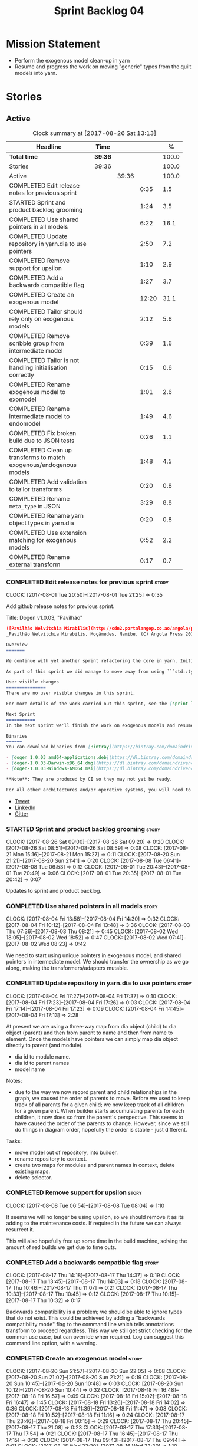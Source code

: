 #+title: Sprint Backlog 04
#+options: date:nil toc:nil author:nil num:nil
#+todo: STARTED | COMPLETED CANCELLED POSTPONED
#+tags: { story(s) epic(e) }

* Mission Statement

- Perform the exogenous model clean-up in yarn
- Resume and progress the work on moving "generic" types from the
  quilt models into yarn.

* Stories

** Active

#+begin: clocktable :maxlevel 3 :scope subtree :indent nil :emphasize nil :scope file :narrow 75 :formula %
#+CAPTION: Clock summary at [2017-08-26 Sat 13:13]
| <75>                                                                        |         |       |       |       |
| Headline                                                                    | Time    |       |       |     % |
|-----------------------------------------------------------------------------+---------+-------+-------+-------|
| *Total time*                                                                | *39:36* |       |       | 100.0 |
|-----------------------------------------------------------------------------+---------+-------+-------+-------|
| Stories                                                                     | 39:36   |       |       | 100.0 |
| Active                                                                      |         | 39:36 |       | 100.0 |
| COMPLETED Edit release notes for previous sprint                            |         |       |  0:35 |   1.5 |
| STARTED Sprint and product backlog grooming                                 |         |       |  1:24 |   3.5 |
| COMPLETED Use shared pointers in all models                                 |         |       |  6:22 |  16.1 |
| COMPLETED Update repository in yarn.dia to use pointers                     |         |       |  2:50 |   7.2 |
| COMPLETED Remove support for upsilon                                        |         |       |  1:10 |   2.9 |
| COMPLETED Add a backwards compatible flag                                   |         |       |  1:27 |   3.7 |
| COMPLETED Create an exogenous model                                         |         |       | 12:20 |  31.1 |
| COMPLETED Tailor should rely only on exogenous models                       |         |       |  2:12 |   5.6 |
| COMPLETED Remove scribble group from intermediate model                     |         |       |  0:39 |   1.6 |
| COMPLETED Tailor is not handling initialisation correctly                   |         |       |  0:15 |   0.6 |
| COMPLETED Rename exogenous model to exomodel                                |         |       |  1:01 |   2.6 |
| COMPLETED Rename intermediate model to endomodel                            |         |       |  1:49 |   4.6 |
| COMPLETED Fix broken build due to JSON tests                                |         |       |  0:26 |   1.1 |
| COMPLETED Clean up transforms to match exogenous/endogenous models          |         |       |  1:48 |   4.5 |
| COMPLETED Add validation to tailor transforms                               |         |       |  0:20 |   0.8 |
| COMPLETED Rename =meta_type= in JSON                                        |         |       |  3:29 |   8.8 |
| COMPLETED Rename yarn object types in yarn.dia                              |         |       |  0:20 |   0.8 |
| COMPLETED Use extension matching for exogenous models                       |         |       |  0:52 |   2.2 |
| COMPLETED Rename external transform                                         |         |       |  0:17 |   0.7 |
#+TBLFM: $5='(org-clock-time% @3$2 $2..$4);%.1f
#+end:

*** COMPLETED Edit release notes for previous sprint                  :story:
    CLOSED: [2017-08-01 Tue 21:25]
    CLOCK: [2017-08-01 Tue 20:50]--[2017-08-01 Tue 21:25] =>  0:35

Add github release notes for previous sprint.

Title: Dogen v1.0.03, "Pavilhão"

#+begin_src markdown
![Pavilhão Welvitchia Mirabilis](http://cdn2.portalangop.co.ao/angola/pt_pt/files/highlight/2016/9/42/0,cbf98d54-32d3-4634-b996-6dd02337f9ae.jpg)
_Pavilhão Welvitchia Mirabilis, Moçâmedes, Namibe. (C) Angola Press 2016._

Overview
=======

We continue with yet another sprint refactoring the core in yarn. Initially, the focus was on moving more code from the C++ and C# kernels into yarn, but a series of deficiencies were found on the way we are processing exogenous models and so we switched focus to fixing those. This work will continue into the next sprint.

As part of this sprint we did manage to move away from using ```std::type_index``` and using instead our own meta-meta-model, which is consistent with our conceptual model and notions of modeling spaces. In addition, we cleaned up usages of the type repository, which greatly simplified the code.

User visible changes
===============
There are no user visible changes in this sprint.

For more details of the work carried out this sprint, see the [sprint log](https://github.com/DomainDrivenConsulting/dogen/blob/master/doc/agile/v1/sprint_backlog_03.org).

Next Sprint
===========
In the next sprint we'll finish the work on exogenous models and resume the work on moving kernel-agnostic transformations from the kernels into yarn.

Binaries
======
You can download binaries from [Bintray](https://bintray.com/domaindrivenconsulting/Dogen) for OSX, Linux and Windows (all 64-bit):

- [dogen_1.0.03_amd64-applications.deb](https://dl.bintray.com/domaindrivenconsulting/Dogen/1.0.03/dogen_1.0.03_amd64-applications.deb)
- [dogen-1.0.03-Darwin-x86_64.dmg](https://dl.bintray.com/domaindrivenconsulting/Dogen/1.0.03/dogen-1.0.03-Darwin-x86_64.dmg)
- [dogen-1.0.03-Windows-AMD64.msi](https://dl.bintray.com/domaindrivenconsulting/Dogen/dogen-1.0.03-Windows-AMD64.msi)

**Note**: They are produced by CI so they may not yet be ready.

For all other architectures and/or operative systems, you will need to build Dogen from source. Source downloads are available below.
#+end_src

- [[https://twitter.com/MarcoCraveiro/status/887172610487922688][Tweet]]
- [[https://www.linkedin.com/feed/update/urn:li:activity:6292938732865617920/][LinkedIn]]
- [[https://gitter.im/DomainDrivenConsulting/dogen][Gitter]]

*** STARTED Sprint and product backlog grooming                       :story:
    CLOCK: [2017-08-26 Sat 09:00]--[2017-08-26 Sat 09:20] =>  0:20
    CLOCK: [2017-08-26 Sat 08:51]--[2017-08-26 Sat 08:59] =>  0:08
    CLOCK: [2017-08-21 Mon 15:16]--[2017-08-21 Mon 15:27] =>  0:11
    CLOCK: [2017-08-20 Sun 21:21]--[2017-08-20 Sun 21:41] =>  0:20
    CLOCK: [2017-08-08 Tue 06:41]--[2017-08-08 Tue 06:53] =>  0:12
    CLOCK: [2017-08-01 Tue 20:43]--[2017-08-01 Tue 20:49] =>  0:06
    CLOCK: [2017-08-01 Tue 20:35]--[2017-08-01 Tue 20:42] =>  0:07

Updates to sprint and product backlog.

*** COMPLETED Use shared pointers in all models                       :story:
    CLOSED: [2017-08-04 Fri 14:30]
    CLOCK: [2017-08-04 Fri 13:58]--[2017-08-04 Fri 14:30] =>  0:32
    CLOCK: [2017-08-04 Fri 10:12]--[2017-08-04 Fri 13:48] =>  3:36
    CLOCK: [2017-08-03 Thu 07:36]--[2017-08-03 Thu 08:21] =>  0:45
    CLOCK: [2017-08-02 Wed 18:05]--[2017-08-02 Wed 18:52] =>  0:47
    CLOCK: [2017-08-02 Wed 07:41]--[2017-08-02 Wed 08:23] =>  0:42

We need to start using unique pointers in exogenous model, and shared
pointers in intermediate model. We should transfer the ownership as we
go along, making the transformers/adapters mutable.

*** COMPLETED Update repository in yarn.dia to use pointers           :story:
    CLOSED: [2017-08-04 Fri 17:14]
    CLOCK: [2017-08-04 Fri 17:27]--[2017-08-04 Fri 17:37] =>  0:10
    CLOCK: [2017-08-04 Fri 17:23]--[2017-08-04 Fri 17:26] =>  0:03
    CLOCK: [2017-08-04 Fri 17:14]--[2017-08-04 Fri 17:23] =>  0:09
    CLOCK: [2017-08-04 Fri 14:45]--[2017-08-04 Fri 17:13] =>  2:28

At present we are using a three-way map from dia object (child) to dia
object (parent) and then from parent to name and then from name to
element. Once the models have pointers we can simply map dia object
directly to parent (and module).

- dia id to module name.
- dia id to parent names
- model name

Notes:

- due to the way we now record parent and child relationships in the
  graph, we caused the order of parents to move. Before we used to
  keep track of all parents for a given child; we now keep track of
  all children for a given parent. When builder starts accumulating
  parents for each children, it now does so from the parent's
  perspective. This seems to have caused the order of the parents to
  change. However, since we still do things in diagram order,
  hopefully the order is stable - just different.

Tasks:

- move model out of repository, into builder.
- rename repository to context.
- create two maps for modules and parent names in context, delete existing maps.
- delete selector.

*** COMPLETED Remove support for upsilon                              :story:
    CLOSED: [2017-08-16 Wed 12:53]
    CLOCK: [2017-08-08 Tue 06:54]--[2017-08-08 Tue 08:04] =>  1:10

It seems we will no longer be using upsilon, so we should remove it as
its adding to the maintenance costs. If required in the future we can
always resurrect it.

This will also hopefully free up some time in the build machine,
solving the amount of red builds we get due to time outs.

*** COMPLETED Add a backwards compatible flag                         :story:
    CLOSED: [2017-08-17 Thu 14:37]
    CLOCK: [2017-08-17 Thu 14:18]--[2017-08-17 Thu 14:37] =>  0:19
    CLOCK: [2017-08-17 Thu 13:45]--[2017-08-17 Thu 14:03] =>  0:18
    CLOCK: [2017-08-17 Thu 10:46]--[2017-08-17 Thu 11:07] =>  0:21
    CLOCK: [2017-08-17 Thu 10:33]--[2017-08-17 Thu 10:45] =>  0:12
    CLOCK: [2017-08-17 Thu 10:15]--[2017-08-17 Thu 10:32] =>  0:17

Backwards compatibility is a problem; we should be able to ignore
types that do not exist. This could be achieved by adding a "backwards
compatibility mode" flag to the command line which tells annotations
transform to proceed regardless. This way we still get strict checking
for the common use case, but can override when required. Log can
suggest this command line option, with a warning.

*** COMPLETED Create an exogenous model                               :story:
    CLOSED: [2017-08-20 Sun 22:06]
    CLOCK: [2017-08-20 Sun 21:57]--[2017-08-20 Sun 22:05] =>  0:08
    CLOCK: [2017-08-20 Sun 21:02]--[2017-08-20 Sun 21:21] =>  0:19
    CLOCK: [2017-08-20 Sun 10:45]--[2017-08-20 Sun 10:48] =>  0:03
    CLOCK: [2017-08-20 Sun 10:12]--[2017-08-20 Sun 10:44] =>  0:32
    CLOCK: [2017-08-18 Fri 16:48]--[2017-08-18 Fri 16:57] =>  0:09
    CLOCK: [2017-08-18 Fri 15:02]--[2017-08-18 Fri 16:47] =>  1:45
    CLOCK: [2017-08-18 Fri 13:26]--[2017-08-18 Fri 14:02] =>  0:36
    CLOCK: [2017-08-18 Fri 11:39]--[2017-08-18 Fri 11:47] =>  0:08
    CLOCK: [2017-08-18 Fri 10:52]--[2017-08-18 Fri 11:16] =>  0:24
    CLOCK: [2017-08-17 Thu 23:46]--[2017-08-18 Fri 00:15] =>  0:29
    CLOCK: [2017-08-17 Thu 20:45]--[2017-08-17 Thu 21:08] =>  0:23
    CLOCK: [2017-08-17 Thu 17:33]--[2017-08-17 Thu 17:54] =>  0:21
    CLOCK: [2017-08-17 Thu 16:45]--[2017-08-17 Thu 17:15] =>  0:30
    CLOCK: [2017-08-17 Thu 09:43]--[2017-08-17 Thu 09:44] =>  0:01
    CLOCK: [2017-08-16 Wed 22:20]--[2017-08-16 Wed 23:30] =>  1:10
    CLOCK: [2017-08-16 Wed 20:49]--[2017-08-16 Wed 21:41] =>  0:52
    CLOCK: [2017-08-16 Wed 12:23]--[2017-08-16 Wed 13:09] =>  0:46
    CLOCK: [2017-08-06 Sun 21:02]--[2017-08-06 Sun 22:34] =>  1:32
    CLOCK: [2017-08-06 Sun 11:41]--[2017-08-06 Sun 13:53] =>  2:12

At present we are allowing the frontends to directly create
intermediate models. However, this doesn't make a lot of sense: there
are many properties in the intermediate models which should not be
touched by the frontends. We should have a specific model that has
only the properties that can be set by the frontends -
=exogenous_model=. The exogenous model chain is then responsible for
converting it into an intermediate model.

Tasks:

- create the exogenous model with the required attributes. Add a root
  module, remove model name. All containers should be lists of a pair
  of scribble group to concrete element.
- move annotations transform to exogenous chain. Add a transform to
  update element names by reading model modules and external modules.
- drop scribble groups from intermediate model.
- add an adaptor to convert from exogenous model to intermediate
  model.
- use some kind of reference to figure out where to place the
  documentation of a module. We can't use the IDs any longer. We could
  simply remember the list iterators. Since we are only pushing back
  into the list, the iterators should remain valid. However, for this
  to work we need to add support to iterators in dogen or manually
  create the context/repository.
- Refactor yarn.dia, splitting out the model from the repository and
  renaming repository to context.

Notes:

- we need a completely different annotations transform. In the new
  world, scribble updating and annotation updating are done in one go
  by the updater, who has the annotation group as state. The annotation
  classes need to be updated to take in just one scribble group rather
  than a map. The updater needs to be a regular element visitor. The
  transform runs on the exogenous model.
- repository in yarn.dia must not rely on qualified names for lookups;
  instead it must have a pointer to the element, which is known to be
  owned by the model. To make life easier this could be a shared
  pointer with a custom deleter.
- if we changed the graph adding a relationship between the note and
  the package such that the package is always processed after the
  notes it contains; and if we created a map of child to note,
  including a special entry for the "root note"; we could then merge
  the processed objects of the package and the note. This would then
  result in a consistent interface for the transformer. Actually this
  must already be occurring since we are updating the documentation of
  an existing module; however, the order must be in reverse -
  i.e. first the package, then the note. We should really do the note
  first then the package. We can simply create a map of ID ->
  processed object; we then remember the module processed object. When
  the note appears we look up the module and merge it.
- we should force json models to have a model module if they want to
  provide documentation rather than support a documentation key.
- compute model name in naming transform and copy it across to
  intermediate model

Steps:

- update scribble group with stereotypes.
- convert scribble group into annotation group.
- process element annotation.
- process attribute annotations, if stateful.

*** COMPLETED Tailor should rely only on exogenous models             :story:
    CLOSED: [2017-08-21 Mon 11:18]
    CLOCK: [2017-08-21 Mon 10:23]--[2017-08-21 Mon 11:18] =>  0:55
    CLOCK: [2017-08-21 Mon 09:59]--[2017-08-21 Mon 10:23] =>  0:24
    CLOCK: [2017-08-21 Mon 09:23]--[2017-08-21 Mon 09:58] =>  0:35
    CLOCK: [2017-08-20 Sun 23:25]--[2017-08-20 Sun 23:43] =>  0:18

At present we are transforming an intermediate model into the
exogenous representation. However, we can probably get away with just
the exogenous model. Update dehydrator and exogenous interfaces to
work from just exogenous models.

Notes:

- drop documentation field; we can rely on it being present on the
  root module. Which reveals a deeper problem: the model should not be
  annotatable at all, since we have the root module for that. We must
  have some hackery on the hydrator to read the model annotations and
  populate the root module. It makes more sense to populate the root
  module in the JSON.

*** COMPLETED Remove scribble group from intermediate model           :story:
    CLOSED: [2017-08-21 Mon 11:28]
    CLOCK: [2017-08-21 Mon 11:29]--[2017-08-21 Mon 11:42] =>  0:13
    CLOCK: [2017-08-21 Mon 11:19]--[2017-08-21 Mon 11:28] =>  0:09
    CLOCK: [2017-08-20 Sun 22:06]--[2017-08-20 Sun 22:23] =>  0:17

Now we have an exogenous model we no longer need the scribble group in
the intermediate model. However, we were making use of it in the
dehydration for tailor transformations.

*** COMPLETED Tailor is not handling initialisation correctly         :story:
    CLOSED: [2017-08-21 Mon 11:53]
    CLOCK: [2017-08-21 Mon 11:38]--[2017-08-21 Mon 11:53] =>  0:15

It seems we forgot to update tailor after the logging changes around
initialisation:

: [1/1] Tailoring boost_model.
: [2017-08-18 16:05:05.284950] [0x00007f2329d9f080] [info]    Registrered exogenous transform: yarn.json.exogenous_transform
: [2017-08-18 16:05:05.284992] [0x00007f2329d9f080] [info]    Registrered exogenous transform: yarn.dia.exogenous_transform

*** COMPLETED Move external module processing into yarn               :story:
    CLOSED: [2017-08-21 Mon 15:20]

*Rationale*: implemented as part of the exogenous model work.

At present we have a hack in =yarn.dia= whereby we are looking for a
key =yarn.dia.external_modules= and then using it to populate the
external module path of all names read on that model, as we traverse
the graph of dia objects.

The problem is, this functionality is also required on other frontends
such as JSON. We should use the traditional annotation machinery to
populate the external modules inside of yarn pre-processing.

One thing to bear in mind is that we need to trash all containers and
re-insert all elements, because the IDs will change as part of this
exercise.

*** COMPLETED Add a property for the model modules as an annotation   :story:
    CLOSED: [2017-08-21 Mon 15:25]

*Rationale*: implemented as part of the exogenous model work.

We should read out the model name as an annotation instead of
inferring it from the filename on some frontends (Dia) and allowing
the user to set it internally on others (JSON).

This is not quite as trivial as it may look: we create the model
module using the model name; this is necessary because we need to read
its annotations and place it in the right element. Without a model
name, this becomes a bit tricky.

*Previous Understanding*

#+begin_quote
*Story*: As a dogen user in a constrained environment, I am forced to
use file names that are not suitable for a model name so that I need
to supply an override somewhere else.
#+end_quote

It would be nice to be able to generate a model with a name other than
the diagram file. We should have a command line option for this that
overrides the default diagram name.

This could also be supplied as part of dynamic extensions. The command
line option is useful when we want to use the same diagram to test
different aspects of the generation, as we do with the tests. The
dynamic extensions option is useful when we don't want the file name
to have the full name of the model.

We now have a use case for this: the dynamic models. See Rename
dynamic models.

*** COMPLETED Use a consistent approach to model naming               :story:
    CLOSED: [2017-08-21 Mon 16:48]

*Rationale*: split into individual stories for each rename.

- exogenous model: exomodel; all the models obtained externally.
- intermediate model: endogenous model, endomodel; all models used internally.
- model: final model, used for code-generation.

With this we can now have three main chains:

- =exomodel_generation_chain=;
- =endomodel_generation_chain=;
- =model_generation_chain=: top-level chain that includes all others.

We should also probably rename the exogenous transforms to
=exomodel_source=. Actually, according to the literature, its still
just a transform.

*** COMPLETED Rename exogenous model to exomodel                      :story:
    CLOSED: [2017-08-21 Mon 17:10]
    CLOCK: [2017-08-21 Mon 16:51]--[2017-08-21 Mon 17:10] =>  0:19
    CLOCK: [2017-08-21 Mon 15:28]--[2017-08-21 Mon 16:10] =>  0:42

As per analysis story on renaming, rename all instances of "exogenous
model" to exomodel.

*** COMPLETED Rename intermediate model to endomodel                  :story:
    CLOSED: [2017-08-21 Mon 21:37]
    CLOCK: [2017-08-21 Mon 21:30]--[2017-08-21 Mon 21:37] =>  0:07
    CLOCK: [2017-08-21 Mon 21:16]--[2017-08-21 Mon 21:29] =>  0:13
    CLOCK: [2017-08-21 Mon 21:01]--[2017-08-21 Mon 21:15] =>  0:14
    CLOCK: [2017-08-21 Mon 17:46]--[2017-08-21 Mon 18:27] =>  0:41
    CLOCK: [2017-08-21 Mon 17:11]--[2017-08-21 Mon 17:45] =>  0:34

As per analysis story on renaming, rename all instances of "exogenous
model" to exomodel.

*** COMPLETED Fix broken build due to JSON tests                      :story:
    CLOSED: [2017-08-21 Mon 23:46]
    CLOCK: [2017-08-21 Mon 23:20]--[2017-08-21 Mon 23:46] =>  0:26

After much faffing around, it seems we inadvertently removed c++
output from JSON models, resulting in travis builds breaks.

*** COMPLETED Clean up transforms to match exogenous/endogenous models :story:
    CLOSED: [2017-08-22 Tue 01:42]
    CLOCK: [2017-08-22 Tue 01:32]--[2017-08-22 Tue 01:42] =>  0:10
    CLOCK: [2017-08-22 Tue 01:19]--[2017-08-22 Tue 01:31] =>  0:12
    CLOCK: [2017-08-22 Tue 01:15]--[2017-08-22 Tue 01:18] =>  0:03
    CLOCK: [2017-08-22 Tue 01:11]--[2017-08-22 Tue 01:14] =>  0:03
    CLOCK: [2017-08-22 Tue 01:01]--[2017-08-22 Tue 01:10] =>  0:09
    CLOCK: [2017-08-22 Tue 00:45]--[2017-08-22 Tue 01:00] =>  0:15
    CLOCK: [2017-08-22 Tue 00:40]--[2017-08-22 Tue 00:44] =>  0:04
    CLOCK: [2017-08-22 Tue 00:37]--[2017-08-22 Tue 00:39] =>  0:02
    CLOCK: [2017-08-21 Mon 23:47]--[2017-08-22 Tue 00:37] =>  0:50

Now that we've cleaned up the model terminology, we should line up the
chains that create these different types of models, such that each
chain only generates one kind of model and a top-level chain is
responsible from moving from one model type to another - i.e. avoid
creating heterogeneous chains with regards to model type.

Tasks:

- rename endomodel transform to =exomodel_to_endomodel_transform=
- remove endomodel transform from exoendo
- rename exoendo to exomodel generation chain
- add =exomodel_to_endomodel_transform= to both initial target and
  references chains.
- rename model generation chain to endomodel generation chain
- remove final model transform from model assembly chain
- rename final model transform to endomodel to model transform
- create a model generation chain transform which calls the endomodel
  generation chain and then processes the result with the endomodel to
  model transform. Actually, doing this in the code generator
  suffices.

*** COMPLETED Add validation to tailor transforms                     :story:
    CLOSED: [2017-08-22 Tue 02:00]
    CLOCK: [2017-08-22 Tue 02:01]--[2017-08-22 Tue 02:04] =>  0:03
    CLOCK: [2017-08-22 Tue 01:43]--[2017-08-22 Tue 02:00] =>  0:17

Check that the transforms support "from" and "to" for the user
requested types.

*** COMPLETED Rename =meta_type= in JSON                              :story:
    CLOSED: [2017-08-24 Thu 20:18]
    CLOCK: [2017-08-24 Thu 19:27]--[2017-08-24 Thu 20:18] =>  0:51
    CLOCK: [2017-08-24 Thu 18:36]--[2017-08-24 Thu 18:46] =>  0:10
    CLOCK: [2017-08-24 Thu 18:17]--[2017-08-24 Thu 18:25] =>  0:08
    CLOCK: [2017-08-24 Thu 18:09]--[2017-08-24 Thu 18:16] =>  0:07
    CLOCK: [2017-08-24 Thu 15:53]--[2017-08-24 Thu 16:05] =>  0:12
    CLOCK: [2017-08-24 Thu 15:19]--[2017-08-24 Thu 15:52] =>  0:33
    CLOCK: [2017-08-24 Thu 14:50]--[2017-08-24 Thu 15:18] =>  0:28
    CLOCK: [2017-08-24 Thu 10:03]--[2017-08-24 Thu 11:03] =>  1:00

Now we have meta-names we should use the same terminology for JSON
documents.

Notes:

- the meta-name transform must be applied at the exomodel
  level. Otherwise we are generating exomodels without setting their element
  meta-names correctly.
- in addition, we cannot call the entire exomodel generation chain in
  tailor, because that then pulls in the context generation and so
  forth. It also applies the annotations and naming transforms which
  we don't require for tailor. Instead we should just apply the
  meta-name transform manually. To make life easier we could create a
  exomodel to exomodel transform chain in yarn and use that in tailor.
- annoyingly, the exomodel registrar ownership now becomes a bit
  messy. We have to go to the exomodel generation chain to get the
  registrar, but we don't really use it for anything else. However,
  this is no worse than tailor at present.
- we seem to have a "naming" transform and a "meta-name"
  transform. They should be named consistently.

*** COMPLETED Rename yarn object types in yarn.dia                    :story:
    CLOSED: [2017-08-24 Thu 20:39]
    CLOCK: [2017-08-24 Thu 20:19]--[2017-08-24 Thu 20:39] =>  0:20

These are not really object types. We could name them perhaps element
types?

*** COMPLETED Use extension matching for exogenous models             :story:
    CLOSED: [2017-08-25 Fri 09:43]
    CLOCK: [2017-08-25 Fri 08:51]--[2017-08-25 Fri 09:43] =>  0:52

Now that we no longer support upsilon we can revert to the simplistic
approach of matching the file extension to find the exogenous model
transformer.

*** COMPLETED Rename external transform                               :story:
    CLOSED: [2017-08-25 Fri 10:01]
    CLOCK: [2017-08-25 Fri 09:44]--[2017-08-25 Fri 10:01] =>  0:17

The name "external transform" was always a quick hack, due to the
confusion between "exogenous" and "external". We should rename it to
"dynamic" given that these transforms are not known until run-time
whereas all other transforms are "static" - known at compile
time. This also means we can now have dynamic transforms in yarn. Not
an ideal name, but ever so slightly better than "external transform".

*** Rename transformers to adapters                                   :story:

In the past we used the term "transformer" to mean a class that
converts types from one representation to another. However, now that
we are using domain terminology, the term "transforms" is taken to
mean a model transformation. To avoid confusion we should rename the
existing transformers to converters, adapters or some other
out-of-the-way name.

*** Throw on unsupported stereotypes                                  :story:

In some cases we may support a feature in one language but not on
others like say ORM at present. If a user requests ORM in a C# model,
we should throw.

If we are in compatibility mode, however, we should not throw.

*** Add a modeline to stitch                                          :story:

It would be nice to be able to supply the mode and other emacs
properties to stitch templates. For that we just need a special KVP
used at the top that contains the modeline:

: <#@ modeline="-*- mode: poly-stitch; tab-width: 4; indent-tabs-mode: nil; -*-" #>

Stitch can read this KVP and ignore it.

*** Change order of includes according to Lakos major design rule     :story:

Lakos says:

#+begin_quote
The .c file of every component should include its own .h file as the
first substantive line of code.
#+end_quote

We decided to include it as the last line. However, Lakos approach has
the side-effect of automatically detecting headers that are missing
includes. We used to do this manually by generating =.cpp= files that
just included the header but then had to remove it because it was
slowing down compilation. With Lakos approach we get the best of both
worlds.

We need to also update the generated code to follow this
approach. This will require some thinking.

*** Investigate usage of origin type                                  :story:

With the current setup of the transforms, we always know who the
target model is. Thus the =origin_types= flag may not be used
correctly at present.

*** Rename ODB parameters                                             :story:

At present we use the following form:

: #DOGEN ODB_PRAGMA=no_id

We need to use the new naming style =cpp.odb.pragma=. We also need to
rename the opaque_parameters to reflect ODB specific data.

Finally we should no longer attempt to derive the ODB pragma
context. We should just add it verbatim.

*** Use namespaced stereotypes                                        :story:

Originally we added a space in the ORM stereotypes:

: orm value

This is not a particularly good idea. We should just add support for
namespaced stereotypes:

: orm::value

We should also change all of the existing stereotypes to have a
namespace:

: modeling::object

And so forth. The namespace name probably needs a bit of thinking.

*** Cannot make qualified references to concepts                      :story:

At present it is not possible to consume concepts defined in a
referenced model, nor is it possible to refer to a concept in a
different module from the module in which the element is in, e.g.: say
concept C0 is declared in module M0; all types of M0 can have C0 as
stereotype and that will resolve. However any types on any other
module cannot see the concept.

One suggestion is to allow scoped names in stereotypes:
=module::Concept=.

*** Add support for cross-model concept refinement                    :story:

We've implemented support for cross-model inheritance in sprint 87 but
we did not cover concepts. Most of the approach is the same, but
unfortunately we can't just reuse it.

Tasks:

- we need a refines field which is a text collection.
- we need refinement settings, factory etc.
- update parsing expander.

*** Add support for "one off" profiles                                :story:

At present one can define top-level profiles. These are useful, but in
practice we ended up still defining a lot of things in each model. We
need a way to associate a profile with a model by supplying it on the
command line. That way users can create profiles and store them next
to the model rather than having to create a data directory, etc etc.

Actually the problem is that profiles aren't really implemented
correctly. First we should not call them profiles at all since they
are not UML profiles and overloading the term just generates
confusion. Second its important to understand how Dogen profiles come
about:

- we extend the UML meta-model via stereotypes to support all of the
  required yarn and quilt concepts.
- when we instantiate the yarn/quilt types via a UML model, we need to
  supply the values for the attributes which have been extended. If
  done properly this would happen via UML tagged values. Dia does not
  support these. At any rate, at present we use Dogen meta-data which
  is almost like tagged values.
- Dogen profiles are then an attempt to create bundles of tagged
  values with pre-populated values so that we do not need to manually
  populate them for every type. Instead, we can associate a stereotype
  with the type and then the system will automatically populate the
  values from the bundle.
- From all of this it follows that it should be possible to define
  these "bundles" directly in a UML diagram. If we were to use UML
  properly (or at least almost properly), we would define a class with
  a stereotype of =stereotype=, a name of the stereotype we'd like to
  define (say =Serializable=) and then its tagged values are the keys
  and values of the meta-data we want to define. This is strictly
  speaking not correct UML because we are stating we are augmenting
  the UML meta-model (hence =stereotype=) but then we end up
  instantiating a meta-model class with some predefined values. Its
  not clear how to express this in UML. Note that we have exactly the
  same issue with concepts.
- and, after some thinking, we are trying to do exactly the same thing
  as we are already doing for concepts: i.e. some kind of meta-level
  operation that allows us to add structural features to an
  element. Thus we can just use concepts, which are not even defined
  in UML - augmenting its meaning will not take us away from the
  literature. We can very simply add a last step to concepts transform
  which merges the annotations of the concept objects, using exactly
  the machinery we defined for profiles. The only slight problem is
  that we cannot reuse concepts across models.

Tasks:

- add annotations merging to concepts processing. Should cause no
  changes at all on all models.
- create a model in dogen defining basic concepts.

Links:

- [[https://msdn.microsoft.com/en-us/library/dd465146.aspx][Standard stereotypes for UML models]]


** Deprecated
*** CANCELLED Map upsilon primitives to intrinsics                    :story:
    CLOSED: [2017-08-08 Tue 06:51]

*Rationale*: Upsilon is to be removed.

Upsilon allows users to create "strong typedefs" around primitve
types. We need to unpack these into their intrinsic counterparts and
them map the intrinsics to native types.

Slight mistake: we mapped the primitive types themselves but in
reality what needs to be mapped are the fields making references to
the primitive types. We should just filter out all primitives.

Additional wrinkle: what the end users want is to unpack "real
primitives" into intrinsics, but "other" primitives should be mapped
to objects. This can be achieved by hard-coding =Plaform= primitives
into the mapping layer. However, some non-platform primitives may also
be candidates too. We need to create a list of these to see how
widespread the problem is.

Another alternative is to apply hard-coded regexes:

- if the name matches any of the intrinsic names

Finally, the last option may be to have yet another mapping data file
format that lists the primitives to unbox.

*** CANCELLED Add mapping support between upsilon and LAM             :story:
    CLOSED: [2017-08-08 Tue 06:51]

*Rationale*: Upsilon is to be removed.

At present we map upsilon directly to a language-specific model
(C++/C#), which gets code-generated. However, from a tailor
perspective, this is not ideal; we would end up with N different
models. Ideally, we should get a LAM representation of the JSON model
which could then be used to code-generate multiple languages.

This is probably not too hard, given the mapper knows how to convert
between upsilon and LAM. We just need to finish LAM support and then
try mapping them and see what breaks. Tailor would have to somehow
tell yarn to set the output language to LAM.

Notes:

- if output is more than one language, change it to LAM. Otherwise
  leave it as language specific.
- we need to inject via meta-data the annotations for the output
  languages.
- We only need to perform mapping if input language is upsilon. For
  all other languages we can leave it as is. But for upsilon, tailor
  needs to do a full intermediate model workflow.
- unparsed type needs to be recomputed as part of mapping.
- we are not adding the LAM mapping to the upsilon id container.
- we need to add support for "default mappings"

*** CANCELLED Enumerations coming out of Upsilon are empty            :story:
    CLOSED: [2017-08-08 Tue 06:51]

*Rationale*: Upsilon is to be removed.

We don't seem to be translating the enumerators into yarn
enumerators.

*** CANCELLED Do not generate upsilon proxy models                    :story:
    CLOSED: [2017-08-08 Tue 06:51]

*Rationale*: Upsilon is to be removed.

At present we are marking all types in an upsilon config as target. In
practice, only one of the models is the target.
